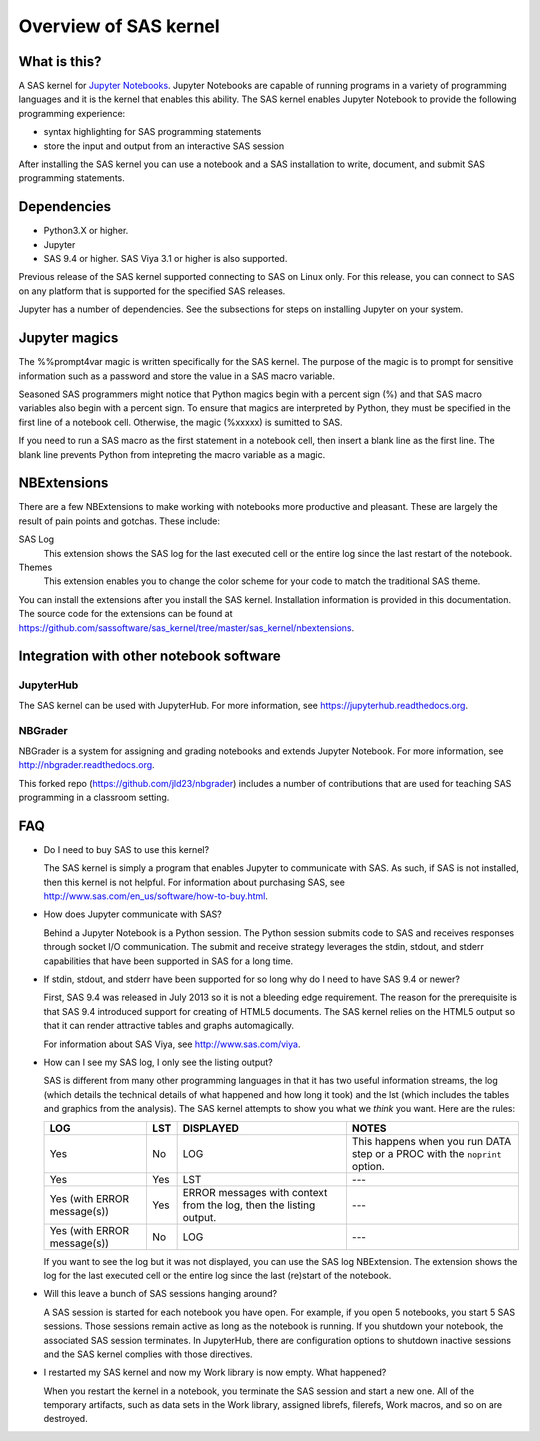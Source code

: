 ######################
Overview of SAS kernel
######################
.. I used http://documentation-style-guide-sphinx.readthedocs.io/en/latest/style-guide.html


*************
What is this?
*************

A SAS kernel for `Jupyter Notebooks <http://www.jupyter.org>`_. Jupyter Notebooks
are capable of running programs in a variety of programming languages and it is
the kernel that enables this ability. The SAS kernel enables Jupyter Notebook to
provide the following programming experience:

* syntax highlighting for SAS programming statements
* store the input and output from an interactive SAS session

After installing the SAS kernel you can use a notebook and a SAS installation to
write, document, and submit SAS programming statements.


************
Dependencies
************

-  Python3.X or higher.
-  Jupyter
-  SAS 9.4 or higher. SAS Viya 3.1 or higher is also supported.

Previous release of the SAS kernel supported connecting to SAS on Linux only. For this release,
you can connect to SAS on any platform that is supported for the specified SAS releases.

Jupyter has a number of dependencies. See the subsections for steps on installing Jupyter on
your system.


**************
Jupyter magics
**************
The %%prompt4var magic is written specifically for the SAS kernel. The purpose of
the magic is to prompt for sensitive information such as a password and store
the value in a SAS macro variable.

Seasoned SAS programmers might notice that Python magics begin with a percent
sign (%) and that SAS macro variables also begin with a percent sign. To ensure
that magics are interpreted by Python, they must be specified in the first line
of a notebook cell. Otherwise, the magic (%xxxxx) is sumitted to SAS.

If you need to run a SAS macro as the first statement in a notebook cell, then
insert a blank line as the first line. The blank line prevents Python from
intepreting the macro variable as a magic.


************
NBExtensions
************
There are a few NBExtensions to make working with notebooks more productive and pleasant.
These are largely the result of pain points and gotchas. These include:

SAS Log
  This extension shows the SAS log for the last executed cell or the entire log
  since the last restart of the notebook.

Themes
  This extension enables you to change the color scheme for your code to match
  the traditional SAS theme.

You can install the extensions after you install the SAS kernel. Installation information
is provided in this documentation. The source code for the extensions can be found at 
https://github.com/sassoftware/sas_kernel/tree/master/sas_kernel/nbextensions.


****************************************
Integration with other notebook software
****************************************

JupyterHub
==========

The SAS kernel can be used with JupyterHub. For more information, see
https://jupyterhub.readthedocs.org.

NBGrader
========

NBGrader is a system for assigning and grading notebooks and extends 
Jupyter Notebook. For more information, see http://nbgrader.readthedocs.org.

This forked repo (https://github.com/jld23/nbgrader) includes
a number of contributions that are used for
teaching SAS programming in a classroom setting.


***
FAQ
***

-  Do I need to buy SAS to use this kernel?

   The SAS kernel is simply a program that enables Jupyter to communicate 
   with SAS. As such, if SAS is not installed, then this kernel is not helpful.
   For information about purchasing SAS, see 
   http://www.sas.com/en_us/software/how-to-buy.html.

-  How does Jupyter communicate with SAS?

   Behind a Jupyter Notebook is a Python session. The Python session
   submits code to SAS and receives responses through socket I/O communication.
   The submit and receive strategy leverages the stdin, stdout, and stderr 
   capabilities that have been supported in SAS for a long time.

-  If stdin, stdout, and stderr have been supported for so long why do I
   need to have SAS 9.4 or newer?

   First, SAS 9.4 was released in July 2013 so it is not a bleeding edge
   requirement. The reason for the prerequisite is that SAS 9.4 introduced
   support for creating of HTML5 documents. The SAS kernel relies on the
   HTML5 output so that it can render attractive tables and graphs automagically.

   For information about SAS Viya, see http://www.sas.com/viya. 

-  How can I see my SAS log, I only see the listing output?

   SAS is different from many other programming languages in that it has
   two useful information streams, the log (which details the technical
   details of what happened and how long it took) and the lst (which
   includes the tables and graphics from the analysis). The SAS kernel
   attempts to show you what we *think* you want. Here are the rules:


   +-------------------------------+-------+---------------------------------------------------------------------+-----------------------------------------------------------------------------+
   | LOG                           | LST   | DISPLAYED                                                           | NOTES                                                                       |
   +===============================+=======+=====================================================================+=============================================================================+
   | Yes                           | No    | LOG                                                                 | This happens when you run DATA step or a PROC with the ``noprint`` option.  |
   +-------------------------------+-------+---------------------------------------------------------------------+-----------------------------------------------------------------------------+
   | Yes                           | Yes   | LST                                                                 | ---                                                                         |
   +-------------------------------+-------+---------------------------------------------------------------------+-----------------------------------------------------------------------------+
   | Yes (with ERROR message(s))   | Yes   | ERROR messages with context from the log, then the listing output.  | ---                                                                         |
   +-------------------------------+-------+---------------------------------------------------------------------+-----------------------------------------------------------------------------+
   | Yes (with ERROR message(s))   | No    | LOG                                                                 | ---                                                                         |
   +-------------------------------+-------+---------------------------------------------------------------------+-----------------------------------------------------------------------------+

   If you want to see the log but it was not displayed, you can use
   the SAS log NBExtension. The extension shows the log for the last 
   executed cell or the entire log since the last (re)start of the notebook.

-  Will this leave a bunch of SAS sessions hanging around?

   A SAS session is started for each notebook you have open. For example,
   if you open 5 notebooks, you start 5 SAS sessions. Those sessions remain
   active as long as the notebook is running. If you shutdown your notebook,
   the associated SAS session terminates. In JupyterHub, there are configuration
   options to shutdown inactive sessions and the SAS kernel complies
   with those directives.

-  I restarted my SAS kernel and now my Work library is now empty. What
   happened?

   When you restart the kernel in a notebook, you terminate the SAS session
   and start a new one. All of the temporary artifacts, such as data sets in
   the Work library, assigned librefs, filerefs, Work macros, and so on 
   are destroyed.
